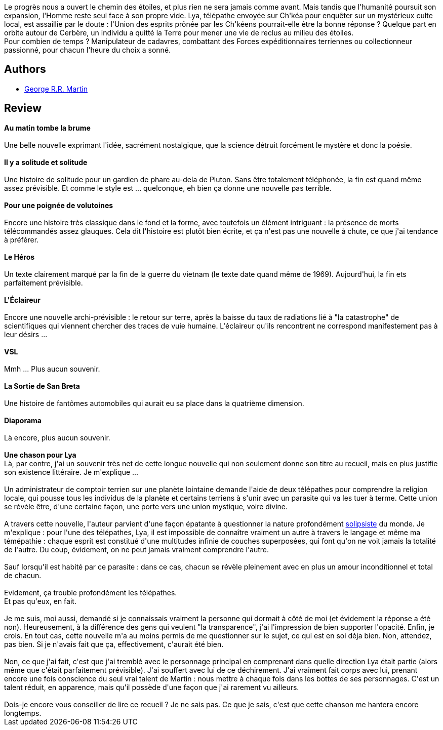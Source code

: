 :jbake-type: post
:jbake-status: published
:jbake-title: Une chanson pour Lya et autres nouvelles
:jbake-tags:  amour, dieu, nouvelles,_année_2013,_mois_déc.,_note_5,rayon-imaginaire,read
:jbake-date: 2013-12-05
:jbake-depth: ../../
:jbake-uri: goodreads/books/9782290075708.adoc
:jbake-bigImage: https://i.gr-assets.com/images/S/compressed.photo.goodreads.com/books/1381844310l/18680235._SX98_.jpg
:jbake-smallImage: https://i.gr-assets.com/images/S/compressed.photo.goodreads.com/books/1381844310l/18680235._SY75_.jpg
:jbake-source: https://www.goodreads.com/book/show/18680235
:jbake-style: goodreads goodreads-book

++++
<div class="book-description">
Le progrès nous a ouvert le chemin des étoiles, et plus rien ne sera jamais comme avant. Mais tandis que l'humanité poursuit son expansion, l'Homme reste seul face à son propre vide. Lya, télépathe envoyée sur Ch'kéa pour enquêter sur un mystérieux culte local, est assaillie par le doute : l'Union des esprits prônée par les Ch'kéens pourrait-elle être la bonne réponse ? Quelque part en orbite autour de Cerbère, un individu a quitté la Terre pour mener une vie de reclus au milieu des étoiles.<br />Pour combien de temps ? Manipulateur de cadavres, combattant des Forces expéditionnaires terriennes ou collectionneur passionné, pour chacun l'heure du choix a sonné.
</div>
++++


## Authors
* link:../authors/346732.html[George R.R. Martin]



## Review

++++
<b>Au matin tombe la brume</b><br/><br/>Une belle nouvelle exprimant l'idée, sacrément nostalgique, que la science détruit forcément le mystère et donc la poésie.<br/><br/><b>Il y a solitude et solitude</b><br/><br/>Une histoire de solitude pour un gardien de phare au-dela de Pluton. Sans être totalement téléphonée, la fin est quand même assez prévisible. Et comme le style est ... quelconque, eh bien ça donne une nouvelle pas terrible.<br/><br/><b>Pour une poignée de volutoines</b><br/><br/>Encore une histoire très classique dans le fond et la forme, avec toutefois un élément intriguant : la présence de morts télécommandés assez glauques. Cela dit l'histoire est plutôt bien écrite, et ça n'est pas une nouvelle à chute, ce que j'ai tendance à préférer.<br/><br/><b>Le Héros</b><br/><br/>Un texte clairement marqué par la fin de la guerre du vietnam (le texte date quand même de 1969). Aujourd'hui, la fin ets parfaitement prévisible.<br/><br/><b>L'Éclaireur</b><br/><br/>Encore une nouvelle archi-prévisible : le retour sur terre, après la baisse du taux de radiations lié à "la catastrophe" de scientifiques qui viennent chercher des traces de vuie humaine. L'éclaireur qu'ils rencontrent ne correspond manifestement pas à leur désirs ...<br/><br/><b>VSL</b><br/><br/>Mmh ... Plus aucun souvenir.<br/><br/><b>La Sortie de San Breta</b><br/><br/>Une histoire de fantômes automobiles qui aurait eu sa place dans la quatrième dimension.<br/><br/><b>Diaporama</b><br/><br/>Là encore, plus aucun souvenir.<br/><br/><b>Une chason pour Lya</b><br/>Là, par contre, j'ai un souvenir très net de cette longue nouvelle qui non seulement donne son titre au recueil, mais en plus justifie son existence littéraire. Je m'explique ...<br/><br/>Un administrateur de comptoir terrien sur une planète lointaine demande l'aide de deux télépathes pour comprendre la religion locale, qui pousse tous les individus de la planète et certains terriens à s'unir avec un parasite qui va les tuer à terme. Cette union se révèle être, d'une certaine façon, une porte vers une union mystique, voire divine.<br/><br/>A travers cette nouvelle, l'auteur parvient d'une façon épatante à questionner la nature profondément <a href="https://fr.wikipedia.org/wiki/Solipsisme">solipsiste</a> du monde. Je m'explique : pour l'une des télépathes, Lya, il est impossible de connaître vraiment un autre à travers le langage et même ma témépathie : chaque esprit est constitué d'une multitudes infinie de couches superposées, qui font qu'on ne voit jamais la totalité de l'autre. Du coup, évidement, on ne peut jamais vraiment comprendre l'autre.<br/><br/>Sauf lorsqu'il est habité par ce parasite : dans ce cas, chacun se révèle pleinement avec en plus un amour inconditionnel et total de chacun.<br/><br/>Evidement, ça trouble profondément les télépathes.<br/>Et pas qu'eux, en fait.<br/><br/>Je me suis, moi aussi, demandé si je connaissais vraiment la personne qui dormait à côté de moi (et évidement la réponse a été non). Heureusement, à la différence des gens qui veulent "la transparence", j'ai l'impression de bien supporter l'opacité. Enfin, je crois. En tout cas, cette nouvelle m'a au moins permis de me questionner sur le sujet, ce qui est en soi déja bien. Non, attendez, pas bien. Si je n'avais fait que ça, effectivement, c'aurait été bien.<br/><br/>Non, ce que j'ai fait, c'est que j'ai tremblé avec le personnage principal en comprenant dans quelle direction Lya était partie (alors même que c'était parfaitement prévisible). J'ai souffert avec lui de ce déchirement. J'ai vraiment fait corps avec lui, prenant encore une fois conscience du seul vrai talent de Martin : nous mettre à chaque fois dans les bottes de ses personnages. C'est un talent réduit, en apparence, mais qu'il possède d'une façon que j'ai rarement vu ailleurs.<br/><br/>Dois-je encore vous conseiller de lire ce recueil ? Je ne sais pas. Ce que je sais, c'est que cette chanson me hantera encore longtemps.
++++